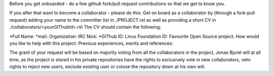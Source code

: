 Before you get onboarded - do a few github fork/pull request contributions so that we get to know you.

If you after that want to become a collaborator - please do this:
Get on board as a collaborator  by (through a fork-pull request) adding your name to the committer list in ./PROJECT.rst as well as providing a short CV in ./collaborators/<yourGIThubId>.rst 
The CV should contain the following:

*Full Name:
*mail:
Organization:
IRC Nick:
*GIThub ID:
Linux Foundation ID:
Favourite Open Source project:
How would you like to help with this project:
Previous experiences, merits and references:

The grant of your request will be based on majority voting from all the collaborators in the project, Jonas Bjurel will at all time, as the project is stored in his private repositories have the rights to exclusively vote in new collaborators, veto rights to reject new users, exclude existing user or colose the repository down at his own will.
